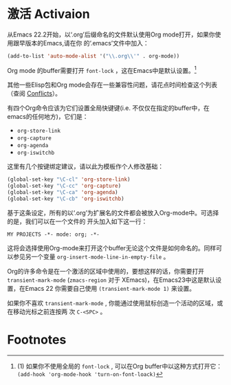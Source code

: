 * 激活 Activaion
  从Emacs 22.2开始，以‘.org’后缀命名的文件默认使用Org mode打开，如果你使用跟早版本的Emacs,请在你
  的‘.emacs’文件中加入：
  #+BEGIN_SRC emacs-lisp
  (add-to-list 'auto-mode-alist '("\\.org\\'" . org-mode))
  #+END_SRC
    
  Org mode 的buffer需要打开 =font-lock= ，这在Emacs中是默认设置。[fn:1]

  其他一些Elisp包和Org mode会存在一些兼容性问题，请花点时间检查这个列表（查阅 [[info:org#Conflicts][Conflicts]]）。

  有四个Org命令应该为它们设置全局快键键(i.e. 不仅仅在指定的buffer中，在emacs的任何地方)，它们是：
  - =org-store-link=
  - =org-capture=
  - =org-agenda=
  - =org-iswitchb=
  这里有几个按键绑定建议，请以此为模板作个人修改基础：
  #+BEGIN_SRC emacs-lisp
    (global-set-key "\C-cl" 'org-store-link)
    (global-set-key "\C-cc" 'org-capture)
    (global-set-key "\C-ca" 'org-agenda)
    (global-set-key "\C-cb" 'org-iswitchb)
  #+END_SRC

  基于这条设定，所有的以‘.org’为扩展名的文件都会被放入Org-mode中。可选择的是，我们可以在一个文件的
  开头加入如下这一行：
  #+BEGIN_EXAMPLE
  MY PROJECTS -*- mode: org; -*-
  #+END_EXAMPLE
  这将会选择使用Org-mode来打开这个buffer无论这个文件是如何命名的。同样可以参见另一个变量
  =org-insert-mode-line-in-empty-file= 。

  Org的许多命令是在一个激活的区域中使用的，要想这样的话，你需要打开 =transient-mark-mode=
  (=zmacs-region= 对于 XEmacs)，在Emacs23中这是默认设置，在Emacs 22 你需要自己使用
  =(transient-mark-mode 1)= 来设置。

  如果你不喜欢 =transient-mark-mode= , 你能通过使用鼠标创造一个活动的区域，或在移动光标之前连按两
  次 =C-<SPC>= 。
    
* Footnotes

[fn:1] (1) 如果你不使用全局的 =font-lock= , 可以在Org buffer中以这种方式打开它： =(add-hook 'org-mode-hook 'turn-on-font-loack)=
* COMMENT 原文
#+BEGIN_EXAMPLE
1.3 Activation
==============

Since Emacs 22.2, files with the ‘.org’ extension use Org mode by
default.  If you are using an earlier version of Emacs, add this line to
your ‘.emacs’ file:

     (add-to-list 'auto-mode-alist '("\\.org\\'" . org-mode))

   Org mode buffers need font-lock to be turned on: this is the default
in Emacs(1).

   There are compatibility issues between Org mode and some other Elisp
packages, please take the time to check the list (*note Conflicts::).

   The four Org commands ‘org-store-link’, ‘org-capture’, ‘org-agenda’,
and ‘org-iswitchb’ should be accessible through global keys (i.e.,
anywhere in Emacs, not just in Org buffers).  Here are suggested
bindings for these keys, please modify the keys to your own liking.
     (global-set-key "\C-cl" 'org-store-link)
     (global-set-key "\C-cc" 'org-capture)
     (global-set-key "\C-ca" 'org-agenda)
     (global-set-key "\C-cb" 'org-iswitchb)

   With this setup, all files with extension ‘.org’ will be put into Org
mode.  As an alternative, make the first line of a file look like this:

     MY PROJECTS    -*- mode: org; -*-

which will select Org mode for this buffer no matter what the file’s
name is.  See also the variable ‘org-insert-mode-line-in-empty-file’.

   Many commands in Org work on the region if the region is active.  To
make use of this, you need to have ‘transient-mark-mode’
(‘zmacs-regions’ in XEmacs) turned on.  In Emacs 23 this is the default,
in Emacs 22 you need to do this yourself with
     (transient-mark-mode 1)
If you do not like ‘transient-mark-mode’, you can create an active
region by using the mouse to select a region, or pressing ‘C-<SPC>’
twice before moving the cursor.

   ---------- Footnotes ----------

   (1) If you don’t use font-lock globally, turn it on in Org buffer
with ‘(add-hook 'org-mode-hook 'turn-on-font-lock)’

#+END_EXAMPLE
